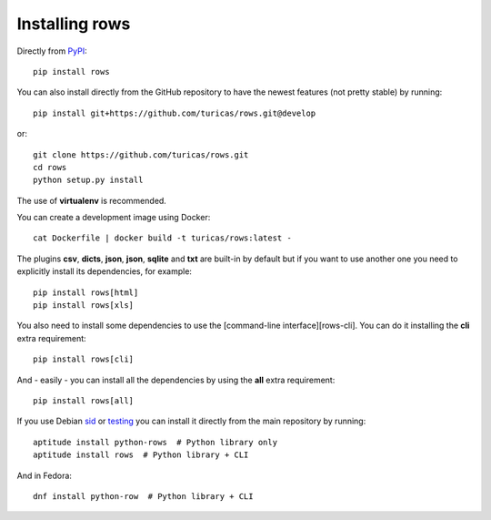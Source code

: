 .. _installing:

Installing rows
===============

Directly from `PyPI <http://pypi.python.org/pypi/rows>`_::

    pip install rows

You can also install directly from the GitHub repository to have the newest
features (not pretty stable) by running::

    pip install git+https://github.com/turicas/rows.git@develop

or::

    git clone https://github.com/turicas/rows.git
    cd rows
    python setup.py install

The use of **virtualenv** is recommended.

You can create a development image using Docker::

    cat Dockerfile | docker build -t turicas/rows:latest -

The plugins **csv**, **dicts**, **json**, **json**, **sqlite** and **txt** are built-in by
default but if you want to use another one you need to explicitly install its
dependencies, for example::

    pip install rows[html]
    pip install rows[xls]

You also need to install some dependencies to use the [command-line
interface][rows-cli]. You can do it installing the **cli** extra requirement::

    pip install rows[cli]

And - easily - you can install all the dependencies by using the **all** extra
requirement::

    pip install rows[all]

If you use Debian `sid <https://www.debian.org/releases/sid/>`_ or `testing <https://www.debian.org/releases/testing/>`_ you can
install it directly from the main repository by running::

    aptitude install python-rows  # Python library only
    aptitude install rows  # Python library + CLI

And in Fedora::

    dnf install python-row  # Python library + CLI
